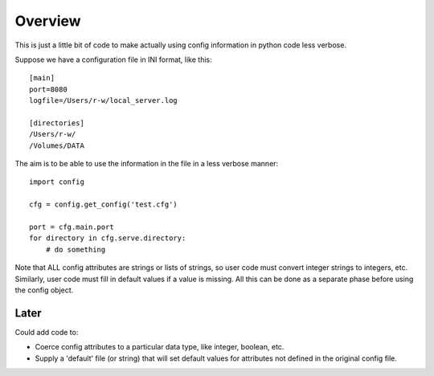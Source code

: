 Overview
========

This is just a little bit of code to make actually using config information
in python code less verbose.

Suppose we have a configuration file in INI format, like this:

::

    [main]
    port=8080
    logfile=/Users/r-w/local_server.log

    [directories]
    /Users/r-w/
    /Volumes/DATA

The aim is to be able to use the information in the file in a less verbose
manner:

::

    import config

    cfg = config.get_config('test.cfg')

    port = cfg.main.port
    for directory in cfg.serve.directory:
        # do something

Note that ALL config attributes are strings or lists of strings, so user
code must convert integer strings to integers, etc.  Similarly, user code
must fill in default values if a value is missing.  All this can be done
as a separate phase before using the config object.

Later
-----

Could add code to:

* Coerce config attributes to a particular data type, like integer, boolean, etc.
* Supply a 'default' file (or string) that will set default values for attributes
  not defined in the original config file.
